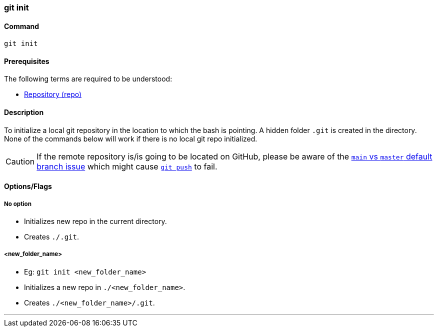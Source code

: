 === git init

==== Command

`git init`

==== Prerequisites

The following terms are required to be understood:

* link:#_repository[Repository (repo)]

==== Description

To initialize a local git repository in the location to which the bash is pointing. A hidden folder `.git` is created in the directory. None of the commands below will work if there is no local git repo initialized.

CAUTION: If the remote repository is/is going to be located on GitHub, please be aware of the link:#_main_vs_master_2[`main` vs `master` default branch issue] which might cause link:#_git_push[`git push`] to fail.

==== Options/Flags

===== No option

- Initializes new repo in the current directory.
- Creates `./.git`.

===== <new_folder_name>

- Eg: `git init <new_folder_name>`
- Initializes a new repo in `./<new_folder_name>`.
- Creates `./<new_folder_name>/.git`.

'''
